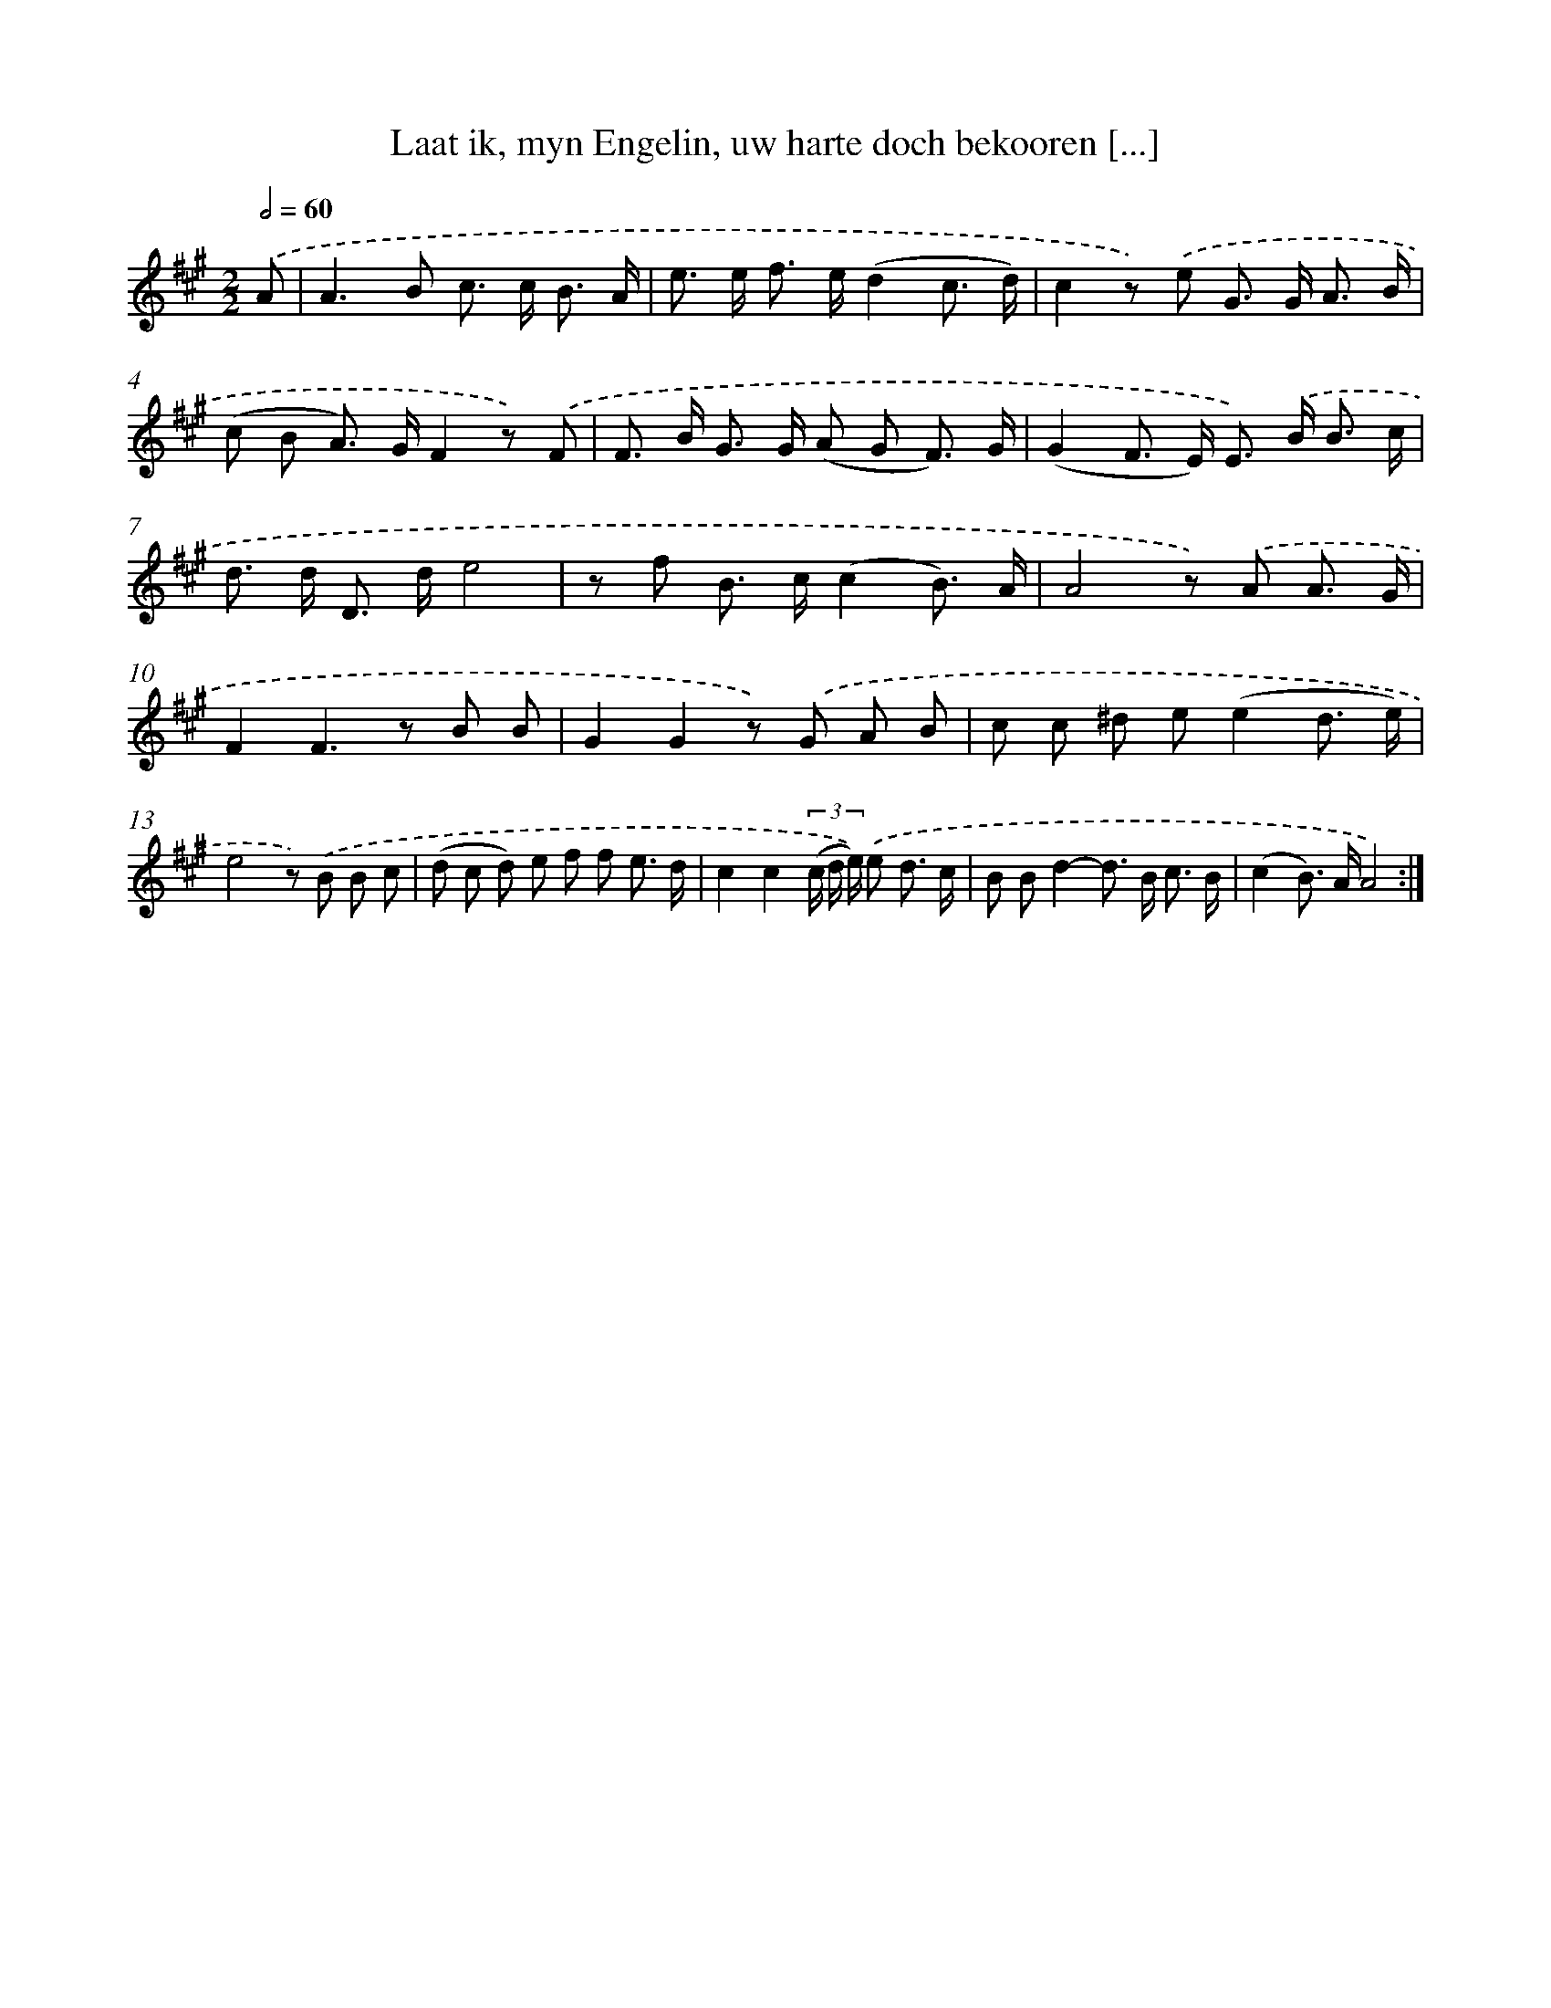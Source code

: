 X: 16205
T: Laat ik, myn Engelin, uw harte doch bekooren [...]
%%abc-version 2.0
%%abcx-abcm2ps-target-version 5.9.1 (29 Sep 2008)
%%abc-creator hum2abc beta
%%abcx-conversion-date 2018/11/01 14:38:01
%%humdrum-veritas 2450081769
%%humdrum-veritas-data 786900481
%%continueall 1
%%barnumbers 0
L: 1/8
M: 2/2
Q: 1/2=60
K: A clef=treble
.('A [I:setbarnb 1]|
A2>B2 c> c B3/ A/ |
e> e f> e(d2c3/ d/) |
c2z) .('e G> G A3/ B/ |
(c B A>) GF2z) .('F |
F> B G> G (A G F3/) G/ |
(G2F> E) E>) .('B B3/ c/ |
d> d D> de4 |
z f B> c(c2B3/) A/ |
A4z) .('A A3/ G/ |
F2F2>z2 B B |
G2G2z) .('G A B |
c c ^d e(e2d3/ e/) |
e4z) .('B B c |
(d c d) e f f e3/ d/ |
c2c2(3(c/ d/ e/)) .('e d3/ c/ |
B Bd2-d> B c3/ B/ |
(c2B>) AA4) :|]
